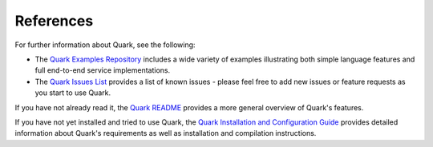 References
==========

For further information about Quark, see the following:

* The `Quark Examples Repository <https://github.com/datawire/quark/tree/master/examples>`_ includes a wide variety of examples illustrating both simple language features and full end-to-end service implementations.

* The `Quark Issues List <https://github.com/datawire/quark/issues>`_ provides a list of known issues - please feel free to add new issues or feature requests as you start to use Quark.

If you have not already read it, the `Quark README <https://github.com/datawire/quark/blob/master/README.md>`_ provides a more general overview of Quark's features.

If you have not yet installed and tried to use Quark, the `Quark Installation and Configuration Guide <http://datawire.github.io/quark/install/index.html>`_ provides detailed information about Quark's requirements as well as installation and compilation instructions.